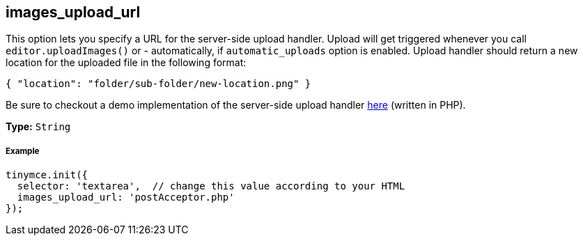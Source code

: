 [[images_upload_url]]
== images_upload_url

This option lets you specify a URL for the server-side upload handler. Upload will get triggered whenever you call `editor.uploadImages()` or - automatically, if `automatic_uploads` option is enabled. Upload handler should return a new location for the uploaded file in the following format:

[source,json]
----
{ "location": "folder/sub-folder/new-location.png" }
----

Be sure to checkout a demo implementation of the server-side upload handler link:{rootDir}advanced/php-upload-handler.html[here] (written in PHP).

*Type:* `String`

[discrete#example]
===== Example

[source,js]
----
tinymce.init({
  selector: 'textarea',  // change this value according to your HTML
  images_upload_url: 'postAcceptor.php'
});
----
